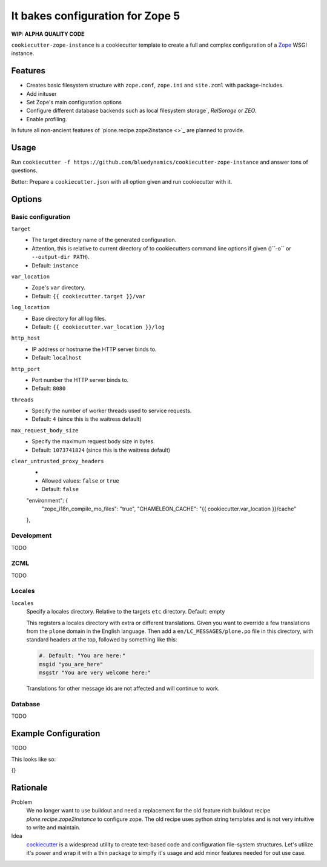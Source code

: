 =================================
It bakes configuration for Zope 5
=================================

**WIP: ALPHA QUALITY CODE**

``cookiecutter-zope-instance`` is a cookiecutter template to create a full and complex configuration of a `Zope <https://zope.org>`_ WSGI instance.

Features
========

- Creates basic filesystem structure with ``zope.conf``, ``zope.ini`` and ``site.zcml`` with package-includes.
- Add inituser
- Set Zope's main configuration options
- Configure different database backends such as local filesystem storage`, `RelSorage` or `ZEO`.
- Enable profiling.

In future all non-ancient features of `plone.recipe.zope2instance <>`_ are planned to provide.


Usage
=====

Run ``cookiecutter -f https://github.com/bluedynamics/cookiecutter-zope-instance`` and answer tons of questions.

Better: Prepare a ``cookiecutter.json`` with all option given and run cookiecutter with it.

Options
=======

Basic configuration
-------------------

``target``
    - The target directory name of the generated configuration.
    - Attention, this is relative to current directory of to cookiecutters command line options if given ()``-o`` or ``--output-dir PATH``).
    - Default: ``instance``

``var_location``
    - Zope's ``var`` directory.
    - Default: ``{{ cookiecutter.target }}/var``

``log_location``
    - Base directory for all log files.
    - Default: ``{{ cookiecutter.var_location }}/log``

``http_host``
    - IP address or hostname the HTTP server binds to.
    - Default: ``localhost``

``http_port``
    - Port number the HTTP server binds to.
    - Default: ``8080``

``threads``
    - Specify the number of worker threads used to service requests.
    - Default: ``4`` (since this is the waitress default)

``max_request_body_size``
    - Specify the maximum request body size in bytes.
    - Default: ``1073741824`` (since this is the waitress default)

``clear_untrusted_proxy_headers``
    -
    - Allowed values: ``false`` or ``true``
    - Default: ``false``

    "environment": {
        "zope_i18n_compile_mo_files": "true",
        "CHAMELEON_CACHE": "{{ cookiecutter.var_location }}/cache"
    },


Development
-----------

TODO

ZCML
----

TODO

Locales
-------

``locales``
    Specify a locales directory.
    Relative to the targets ``etc`` directory.
    Default: empty

    This registers a locales directory with extra or different translations.
    Given you want to override a few translations from the ``plone`` domain in the English language.
    Then  add a ``en/LC_MESSAGES/plone.po`` file in this directory, with standard headers at the top, followed by something like this:

    .. code-block:: po

        #. Default: "You are here:"
        msgid "you_are_here"
        msgstr "You are very welcome here:"

    Translations for other message ids are not affected and will continue
    to work.

Database
--------

TODO

Example Configuration
=====================

TODO

This looks like so:

.. code-block:: JSON

{}


Rationale
=========

Problem
    We no longer want to use buildout and need a replacement for the old feature rich buildout recipe `plone.recipe.zope2instance` to configure zope.
    The old recipe uses python string templates and is not very intuitive to write and maintain.

Idea
    `cockiecutter <https://cookiecutter.readthedocs.io>`_ is a widespread utility to create text-based code and configuration file-system structures.
    Let's utilize it's power and wrap it with a thin package to simplfy it's usage and add minor features needed for out use case.
